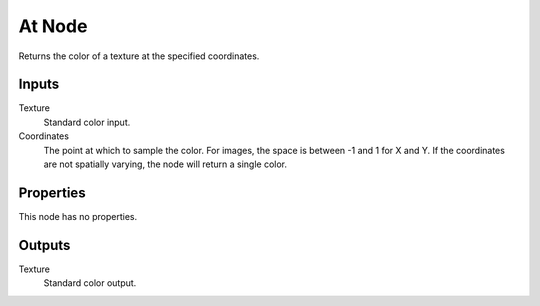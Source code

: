 
*******
At Node
*******

.. figure:: /images/editors_texture-node_types_distort_at_node.png
   :align: right
   :alt: At node.

Returns the color of a texture at the specified coordinates.


Inputs
======

Texture
   Standard color input.
Coordinates
   The point at which to sample the color. For images, the space is between -1 and 1 for X and Y.
   If the coordinates are not spatially varying, the node will return a single color.


Properties
==========

This node has no properties.


Outputs
=======

Texture
   Standard color output.
